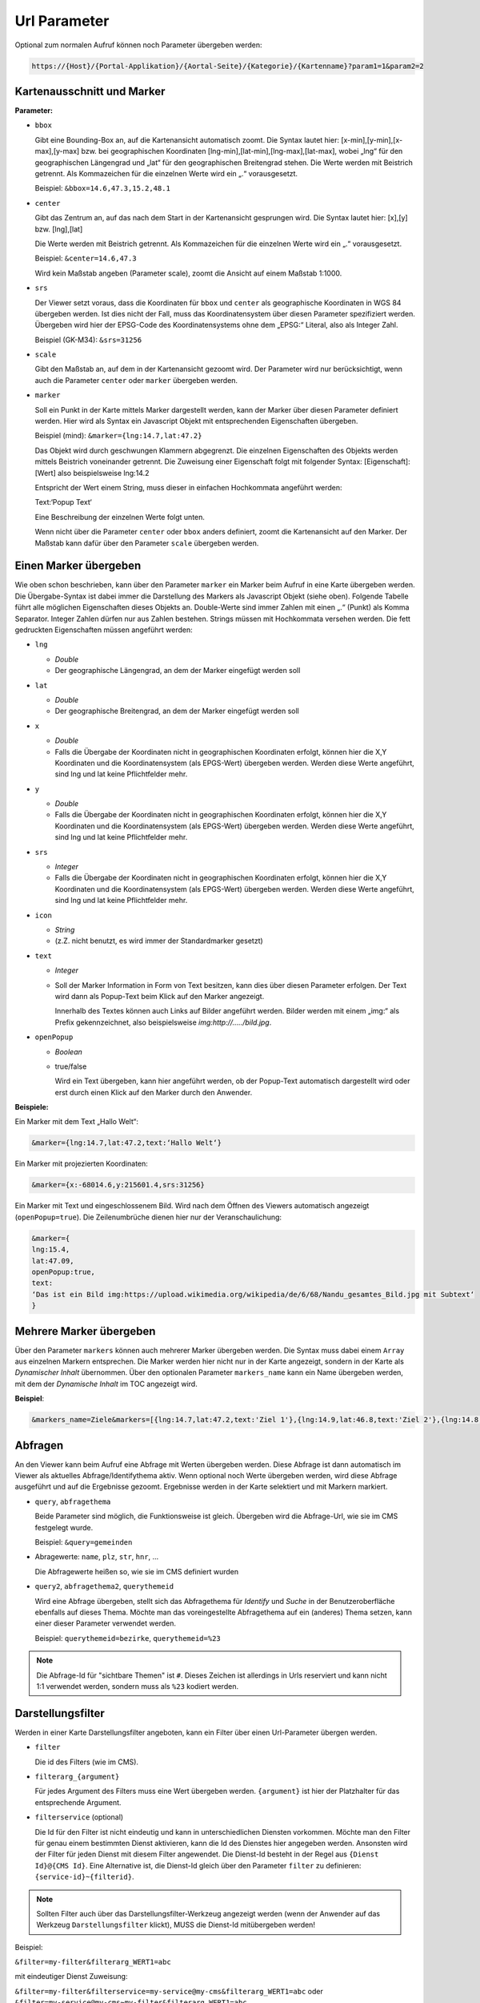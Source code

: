 Url Parameter
=============

Optional zum normalen Aufruf können noch Parameter übergeben werden:

.. code-block::

    https://{Host}/{Portal-Applikation}/{Aortal-Seite}/{Kategorie}/{Kartenname}?param1=1&param2=2


Kartenausschnitt und Marker
---------------------------

**Parameter:**

*   ``bbox``

    Gibt eine Bounding-Box an, auf die Kartenansicht automatisch zoomt. Die Syntax lautet hier: [x-min],[y-min],[x-max],[y-max] bzw. bei geographischen Koordinaten [lng-min],[lat-min],[lng-max],[lat-max], wobei „lng“ für den geographischen Längengrad und „lat“ für den geographischen Breitengrad stehen. 
    Die Werte werden mit Beistrich getrennt. Als Kommazeichen für die einzelnen Werte wird ein „.“ vorausgesetzt.

    Beispiel: ``&bbox=14.6,47.3,15.2,48.1`` 

*   ``center``

    Gibt das Zentrum an, auf das nach dem Start in der Kartenansicht gesprungen wird. Die Syntax lautet hier: [x],[y] bzw. [lng],[lat] 

    Die Werte werden mit Beistrich getrennt. Als Kommazeichen für die einzelnen Werte wird ein „.“ vorausgesetzt.

    Beispiel: ``&center=14.6,47.3``   

    Wird kein Maßstab angeben (Parameter scale), zoomt die Ansicht auf einem Maßstab 1:1000.

*   ``srs``

    Der Viewer setzt voraus, dass die Koordinaten für ``bbox`` und ``center`` als geographische Koordinaten in WGS 84 übergeben werden. Ist dies nicht der Fall, muss das Koordinatensystem über diesen Parameter spezifiziert werden. 
    Übergeben wird hier der EPSG-Code des Koordinatensystems ohne dem „EPSG:“ Literal, also als Integer Zahl.

    Beispiel (GK-M34): ``&srs=31256``

*   ``scale``

    Gibt den Maßstab an, auf dem in der Kartenansicht gezoomt wird. Der Parameter wird nur berücksichtigt, wenn auch die Parameter ``center`` oder ``marker`` übergeben werden.


*   ``marker``

    Soll ein Punkt in der Karte mittels Marker dargestellt werden, kann der Marker über diesen Parameter definiert werden. Hier wird als Syntax ein Javascript Objekt mit entsprechenden Eigenschaften übergeben.

    Beispiel (mind): ``&marker={lng:14.7,lat:47.2}``

    Das Objekt wird durch geschwungen Klammern abgegrenzt. Die einzelnen Eigenschaften des Objekts werden mittels Beistrich voneinander getrennt. Die Zuweisung einer Eigenschaft folgt mit folgender Syntax: [Eigenschaft]:[Wert] also beispielsweise lng:14.2 
    
    Entspricht der Wert einem String, muss dieser in einfachen Hochkommata angeführt werden:

    Text:‘Popup Text‘

    Eine Beschreibung der einzelnen Werte folgt unten.

    Wenn nicht über die Parameter ``center`` oder ``bbox`` anders definiert, zoomt die Kartenansicht auf den Marker. Der Maßstab kann dafür über den Parameter ``scale`` übergeben werden.  

Einen Marker übergeben
-----------------------

Wie oben schon beschrieben, kann über den Parameter ``marker`` ein Marker beim Aufruf in eine Karte übergeben werden. Die Übergabe-Syntax ist dabei immer die Darstellung des Markers als Javascript Objekt (siehe oben). 
Folgende Tabelle führt alle möglichen Eigenschaften dieses Objekts an. Double-Werte sind immer Zahlen mit einen „.“ (Punkt) als Komma Separator. Integer Zahlen dürfen nur aus Zahlen bestehen. 
Strings müssen mit Hochkommata versehen werden. Die fett gedruckten Eigenschaften müssen angeführt werden:


*   ``lng``

    *   *Double*

    *   Der geographische Längengrad, an dem der Marker eingefügt werden soll

*   ``lat``

    *   *Double*

    *   Der geographische Breitengrad, an dem der Marker eingefügt werden soll

*   ``x``

    *   *Double*
    
    *   Falls die Übergabe der Koordinaten nicht in geographischen Koordinaten erfolgt, können hier die X,Y Koordinaten und die Koordinatensystem (als EPGS-Wert) übergeben werden. Werden diese Werte angeführt, sind lng und lat keine Pflichtfelder mehr.

*   ``y``

    *   *Double*

    *   Falls die Übergabe der Koordinaten nicht in geographischen Koordinaten erfolgt, können hier die X,Y Koordinaten und die Koordinatensystem (als EPGS-Wert) übergeben werden. Werden diese Werte angeführt, sind lng und lat keine Pflichtfelder mehr.

*   ``srs``

    *   *Integer*

    *   Falls die Übergabe der Koordinaten nicht in geographischen Koordinaten erfolgt, können hier die X,Y Koordinaten und die Koordinatensystem (als EPGS-Wert) übergeben werden. Werden diese Werte angeführt, sind lng und lat keine Pflichtfelder mehr.

*   ``icon``

    *   *String*

    *   (z.Z. nicht benutzt, es wird immer der Standardmarker gesetzt)

*   ``text``

    *   *Integer*

    *   Soll der Marker Information in Form von Text besitzen, kann dies über diesen Parameter erfolgen. Der Text wird dann als Popup-Text beim Klick auf den Marker angezeigt.

        Innerhalb des Textes können auch Links auf Bilder angeführt werden. Bilder werden mit einem „img:“ als Prefix gekennzeichnet, also beispielsweise *img:http://…../bild.jpg*.


*   ``openPopup``

    *   *Boolean*

    *   true/false

        Wird ein Text übergeben, kann hier angeführt werden, ob der Popup-Text automatisch dargestellt wird oder erst durch einen Klick auf den Marker durch den Anwender.

            

**Beispiele:** 

Ein Marker mit dem Text „Hallo Welt“:

.. code-block::

    &marker={lng:14.7,lat:47.2,text:‘Hallo Welt‘}

Ein Marker mit projezierten Koordinaten:

.. code-block::

    &marker={x:-68014.6,y:215601.4,srs:31256}

Ein Marker mit Text und eingeschlossenem Bild. Wird nach dem Öffnen des Viewers automatisch angezeigt (``openPopup=true``). Die Zeilenumbrüche dienen hier nur der Veranschaulichung:

.. code-block::

    &marker={ 
    lng:15.4,
    lat:47.09,
    openPopup:true,
    text:
    ‘Das ist ein Bild img:https://upload.wikimedia.org/wikipedia/de/6/68/Nandu_gesamtes_Bild.jpg mit Subtext‘
    }

.. image:: img/image2.png

Mehrere Marker übergeben
------------------------

Über den Parameter ``markers`` können auch mehrerer Marker übergeben werden. Die Syntax muss dabei einem ``Array`` aus einzelnen Markern entsprechen.
Die Marker werden hier nicht nur in der Karte angezeigt, sondern in der Karte als *Dynamischer Inhalt* übernommen. Über den optionalen Parameter ``markers_name`` 
kann ein Name übergeben werden, mit dem der *Dynamische Inhalt* im TOC angezeigt wird. 

**Beispiel**:

.. code-block::

   &markers_name=Ziele&markers=[{lng:14.7,lat:47.2,text:'Ziel 1'},{lng:14.9,lat:46.8,text:'Ziel 2'},{lng:14.8,lat:47.4,text:'Ziel 3'},{lng:15.8,lat:47.1,text:'Ziel 4'},{lng:15.2,lat:46.9,text:'Ziel 5'}]

Abfragen
--------

An den Viewer kann beim Aufruf eine Abfrage mit Werten übergeben werden. Diese Abfrage ist dann automatisch im Viewer als aktuelles Abfrage/Identifythema aktiv. 
Wenn optional noch Werte übergeben werden, wird diese Abfrage ausgeführt und auf die Ergebnisse gezoomt. Ergebnisse werden in der Karte selektiert und mit Markern markiert.

*   ``query``, ``abfragethema``

    Beide Parameter sind möglich, die Funktionsweise ist gleich. Übergeben wird die Abfrage-Url, wie sie im CMS festgelegt wurde.

    Beispiel: ``&query=gemeinden``   

*   Abragewerte: ``name``, ``plz``, ``str``, ``hnr``, …

    Die Abfragewerte heißen so, wie sie im CMS definiert wurden

*   ``query2``, ``abfragethema2``, ``querythemeid``

    Wird eine Abfrage übergeben, stellt sich das Abfragethema für *Identify* und *Suche* in der Benutzeroberfläche 
    ebenfalls auf dieses Thema.
    Möchte man das voreingestellte Abfragethema auf ein (anderes) Thema setzen, kann einer dieser Parameter verwendet werden.

    Beispiel: ``querythemeid=bezirke``, ``querythemeid=%23``

.. note::
   Die Abfrage-Id für "sichtbare Themen" ist ``#``. Dieses Zeichen ist allerdings in Urls reserviert und kann nicht 1:1 verwendet 
   werden, sondern muss als ``%23`` kodiert werden.          


Darstellungsfilter
------------------

Werden in einer Karte Darstellungsfilter angeboten, kann ein Filter über einen Url-Parameter übergen werden.

*   ``filter``

    Die id des Filters (wie im CMS).

*   ``filterarg_{argument}`` 
 
    Für jedes Argument des Filters muss eine Wert übergeben werden. ``{argument}`` ist hier der Platzhalter für das entsprechende Argument. 

*  ``filterservice`` (optional)

   Die Id für den Filter ist nicht eindeutig und kann in unterschiedlichen Diensten vorkommen. Möchte man den Filter für genau einem bestimmten Dienst aktivieren,
   kann die Id des Dienstes hier angegeben werden. Ansonsten wird der Filter für jeden Dienst mit diesem Filter angewendet. Die Dienst-Id besteht in der Regel aus ``{Dienst Id}@{CMS Id}``.
   Eine Alternative ist, die Dienst-Id gleich über den Parameter ``filter`` zu definieren: ``{service-id}~{filterid}``. 

.. note::
   Sollten Filter auch über das Darstellungsfilter-Werkzeug angezeigt werden (wenn der Anwender auf das Werkzeug ``Darstellungsfilter`` klickt), MUSS die Dienst-Id mitübergeben werden!
   
Beispiel:

``&filter=my-filter&filterarg_WERT1=abc``

mit eindeutiger Dienst Zuweisung:

``&filter=my-filter&filterservice=my-service@my-cms&filterarg_WERT1=abc``
oder
``&filter=my-service@my-cms~my-filter&filterarg_WERT1=abc``

Werkzeuge
---------

Der Viewer kann mit einem voreingestelltem Werkzeug aufgerufen werden:

*  ``tool``
   
   Mit diesem Parameter wird die Id des Werkzeugs übergeben, dass beim Aufruf der Karte ausgewählt werden sollte.

   Beispiel: ``&tool=webgis.tools.measureline``

Die möglichen Werkzeug-Ids können unter https://api.webgiscloud.com/rest/tools nachgeschlagen werden.

.. note::
   Es können nur Werkzeuge und keine einfachen Werkzeug-Buttons übergeben werden. *Einfache Werkzeugbuttons* sind Werkzeuge,
   die schon beim Anklicken die gewünschte Aktion ausführen, wie *gesamter Ausschnitt*, *Refresh*, *Zurück*.

Für das Editwerkzeug ``&tool=webgis.tools.editing.edit`` können optional noch weitere Parameter übergeben werden:

* ``editthemeid``: Die ``Id`` des Editthemas, das aktiv gestetzt werden sollte. Die ``Id`` ist im CMS beim entsprechenden Editthema nachzuschlagen.
* ``ed_[FIELD_NAME]``: Der Wert für ein Feld in der Editmaske.
* ``tooloption``: Das Edit-Subwerkzeug, dass ausgewählt werden sollte. ``&tooloption=newfeature`` => es wird die Editmaske geöffnet, um einen neues Feature zu bearbeiten.
  
.. note::
   Der Parameter ``tooloption`` funktioniert nur, wenn die Karte am Desktop mit dem *WebGIS 6 Desktop Layout* geöffnet wurde. 
   Ist dies nicht der Fall, muss der Anwender selbstständig auf ``Neues Objekt`` klicken. 

Sichtbarkeit/Darstellungsvarianten
----------------------------------

Um beim Aufruf schon eine bestimmte Darstellung anzugeben, kann hier eine Liste von Darstellungsvarianten angeführt werden. Diese werden dann in der angeführten Reihenfolge „automatisch angeklickt“. 
Im CMS hat jede Darstellungsvariante beim Dienst eine Url. Im Viewer können diese Darstellungsvarianten allerdings wieder zu Buttons und Checkboxes gruppiert sein 
oder sich in Dropdowns befinden. Darum funktioniert die Übergabe der Url einer Darstellungsvariante nur, wenn diese in keiner Gruppe ist. Wenn sich die Darstellungsvariante in einer Gruppe befindet, 
kann nur die komplette Gruppe als Parameter übergeben werden. Die interne Url für eine Gruppe ist immer dvg_[Name der Gruppe in Kleinbuchstaben, Leerzeichen werden Underscore, …). 
Wenn man sich nicht sicher ist, wie der interne Name einer Gruppe oder einer Darstellungsvariante unterhalb eines Dropdowns oder einer Gruppe ist, kann man dies über die Entwicklungstools des Browsers feststellen (F12).
Jedes Element, auf das man in Darstellungsvarianten TOC klicken kann, hat ein Attribut mit dem Namen „data-dvid“. Der Wert dieses Attributes entspricht der Id, die man über einen parametrierten Aufruf übergeben kann:

.. image:: img/image3.png

*   ``presentation``, ``darstellungsvariante``

    Beide Parameter sind möglich, die Funktionsweise ist gleich.

    Beispiel: ``&presentation=dvg_strom-naturbestand/dv_ssg_nb_geb,dvg_kataster``

Sichtbarkeit von einzelnen Layern
---------------------------------

Ist das Sichtbarschalten nicht über Darstellungsvariaten möglich, können auch einzelne Layer sichtbar bzw. unsichtbar geschalten werden. Hierzu werden die Namen (inklusive Gruppe) über einen Parameter übergeben.
Befindet sich der Layer in einer Gruppe, muss der komplette Pfad mit *Backslash* als Trennzeichen in der Url übergeben werden.

.. image:: img/image4.png

würde somit folgenden Layernamen ergeben: ``Verwaltungsdaten\Bezirke``.

Mehrere Layer können mit Beistrich getrennt angeführt werden.

*   ``showlayers``, ``sichtbar``
    
    Beide Parameter sind möglich, die Funktionsweise ist gleich. Die hier angeführten Layer wurden zusätzlich sichtbar geschalten.

*   ``hidelayers``, ``unsichtbar``
    
    Beide Parameter sind möglich, die Funktionsweise ist gleich. Die hier angeführten Layer wurden unsichtbar geschalten.


Beispiele:

``showlayers=Verwaltungsdaten\Bezirke,Verwaltungsdaten\Landesgrenze``
``hidelayers=Verwaltungsdaten\Bezirke,Verwaltungsdaten\Landesgrenze``

.. note::
   Das Schalten einzelner Layer sollte wenn möglich vermieden und nur in Ausnahmefällen verwendet werden. Layernamen und Gruppen können sich im Laufe der Zeit für einen Dienst ändern, was die verwendeten Aufruflinks unbrauchbar macht.
   Ebenso wird nicht unterschieden, in welchem Dienst sich ein Layer mit dem Namen befinden muss. Gibt es hier Doppeldeutigkeiten, kann das zu Fehlern in der Darstellung führen.

Sichtbarkeit von Hintergrunddiensten
------------------------------------

Hintergrunddienste (Basemaps) können über den Parameter ``basemap`` eingeschalten werden. Es können mit Beistrich getrennt mehrere Dienste (ids) angegeben werden, wobei der erste Dienst Hintergrund Basemaps und alle weiteren *Oberlayer* Basemaps sein müsssen.

Beispiele:

``basemap=orhto_tiles_gray@my_cms``

oder mit zusätzlichem Basemap *Overlay* Dienst:

``basemap=ortho_tiles_gray@my_cms,streets_tiles_default@my_cms``

Snapshots
---------

Wurden im *MapBuilder* für eine Karte mehre *Snapshots* angelegt, kann ein bestimmter *Snapshot* über den Url-Parameter ``snapshot`` übergeben werden.
Die Karte wird dann mit der für den Snapshot eingestellen Layer-Sichtbarkeit und Ausschnitt geladen.

Beispiel:

``snapshot=snapshot-name``


Dienste hinzufügen
------------------

Beim Aufruf einer Karten können noch zusätzliche Dienste übergeben werden. Dazu muss über den Parameter ``append-services`` oder ``gdiservices`` eine mit Bestrich getrennt Liste von Dienst Ids übergeben werden.
Die angeführten Dienste werden in der Reihenfolge in die Karte eingefügt, wie sie übergeben werden. Neue Dienste werden einer Karte grundsätzlich ganz eingefügt. Der zuletzt eingefügte Dienst überdeckt alle bereits eingefügten Dienste.
Befindet sich ein Dienst bereits in der Karte, wird dieser ignoriert.

*  ``append-services`` gleichbedeutend mit ``gdiservices``
   z.B.: ``append-services=service1,service2,service1@cms1``


Allgemeine (originäre) Url Parameter
------------------------------------

Neben den hier angeführten Url-Parametern können auch allgemeine Parameter übergeben werden. Als allgemeiner Parameter wird jeder Parameter behandelt, der keinem oben angeführten Parameter-Schlüsselwort (``query``, ``abfragethema``, ...)
entspricht.

Diese Parameter werden als *originale* Aufrufparameter behandelt und bei jedem Request innerhalb der Viewer-Session an den Server übergeben. Dort können diese Parameter dann verarbeitet werden.

**Anwendungsbeispiele für allgemeine (originäre) Url Parameter:**

Eine Karte zum Bearbeiten von Projekten soll immer mit einer Projekt-ID aufgerufen werden. In der Karte soll durch einen gesperrten Filter gewährleistet sein, dass nur die Objekte auf dem 
entsprechenden Projekt dargestellt werden. 

Aufruf: ``http://...?...&project_id=4711...``

Der gesperrte (*locked*) Filter, die der Anwender innerhalb der Viewer-Session nicht ändern kann, kann auf *originäre* Url-Parameter folgendermaßen zugreifen:
  
Filter: ``PROJECT_ID='[url-parameter:project_id]'`` 

Über den Prefix ``url-parameter:`` wird zum setzen des Filters auf den Url-Parameter zugegriffen (funktioniert nur für gesperrte Filter).

Außerdem sollte der Anwender neue und bestehende Objekte editieren können. Damit die Filter funktionieren, muss dazu die Projekt-ID automatisch beim Editieren in ein Feld übernommen werden.
Dazu muss im CMS für dieses Edit-Feld bei ``AutoValue`` der Wert ``custom`` eingestellt werden. Im Eingabefeld für den *custom* AutoValue muss man folgendes eingeben:

``url-parameter:project_id``

Auch hier wird über den Prefix ``url-parameter:`` angegeben, dass der Wert aus einem *originären* Url Parameter kommt.
Für weitere Prefixe kann angegeben werden, ob der Wert nur beim INSERT oder UPDATE gesetzt werden soll:

``oninsert:url-parameter:project_id``
``onupdate:url-parameter:project_id``